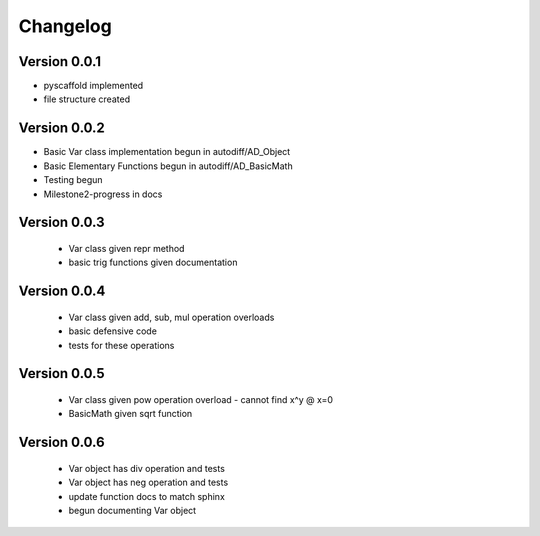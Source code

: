 =========
Changelog
=========

Version 0.0.1
=============

- pyscaffold implemented
- file structure created

Version 0.0.2
=============

- Basic Var class implementation begun in autodiff/AD_Object
- Basic Elementary Functions begun in autodiff/AD_BasicMath
- Testing begun
- Milestone2-progress in docs

Version 0.0.3
=============

 - Var class given repr method
 - basic trig functions given documentation
 

Version 0.0.4
=============

 - Var class given add, sub, mul operation overloads
 - basic defensive code
 - tests for these operations
 

Version 0.0.5
=============

 - Var class given pow operation overload
   - cannot find x^y @ x=0
 - BasicMath given sqrt function 


Version 0.0.6
=============

 - Var object has div operation and tests
 - Var object has neg operation and tests
 - update function docs to match sphinx
 - begun documenting Var object